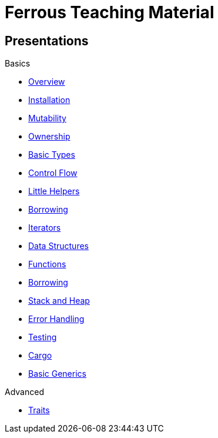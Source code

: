 = Ferrous Teaching Material

== Presentations

.Basics
* link:./overview.html[Overview]
* link:./installation.html[Installation]
* link:./mutability.html[Mutability]
* link:./ownership.html[Ownership]
* link:./basic-types.html[Basic Types]
* link:./control-flow.html[Control Flow]
* link:./little-helpers.html[Little Helpers]

* link:./borrowing.html[Borrowing]
* link:./iterators.html[Iterators]

* link:./data-structures.html[Data Structures]
* link:./functions.html[Functions]
* link:./borrowing.html[Borrowing]
* link:./stack-and-heap.html[Stack and Heap]
* link:./error-handling.html[Error Handling]
* link:./testing.html[Testing]
* link:./cargo.html[Cargo]
* link:./generics-basics.html[Basic Generics]

.Advanced
* link:./traits.html[Traits]
